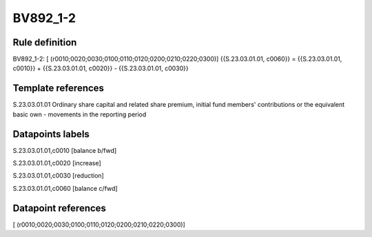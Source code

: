 =========
BV892_1-2
=========

Rule definition
---------------

BV892_1-2: [ (r0010;0020;0030;0100;0110;0120;0200;0210;0220;0300)] {{S.23.03.01.01, c0060}} = {{S.23.03.01.01, c0010}} + {{S.23.03.01.01, c0020}} - {{S.23.03.01.01, c0030}}


Template references
-------------------

S.23.03.01.01 Ordinary share capital and related share premium, initial fund members' contributions or the equivalent basic own - movements in the reporting period


Datapoints labels
-----------------

S.23.03.01.01,c0010 [balance b/fwd]

S.23.03.01.01,c0020 [increase]

S.23.03.01.01,c0030 [reduction]

S.23.03.01.01,c0060 [balance c/fwd]



Datapoint references
--------------------

[ (r0010;0020;0030;0100;0110;0120;0200;0210;0220;0300)]
